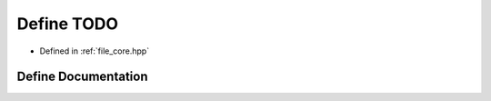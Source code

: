 .. _exhale_define_core_8hpp_1ad47194c03eba4b38147c9d01c0166802:

Define TODO
===========

- Defined in :ref:`file_core.hpp`


Define Documentation
--------------------


.. doxygendefine:: TODO
